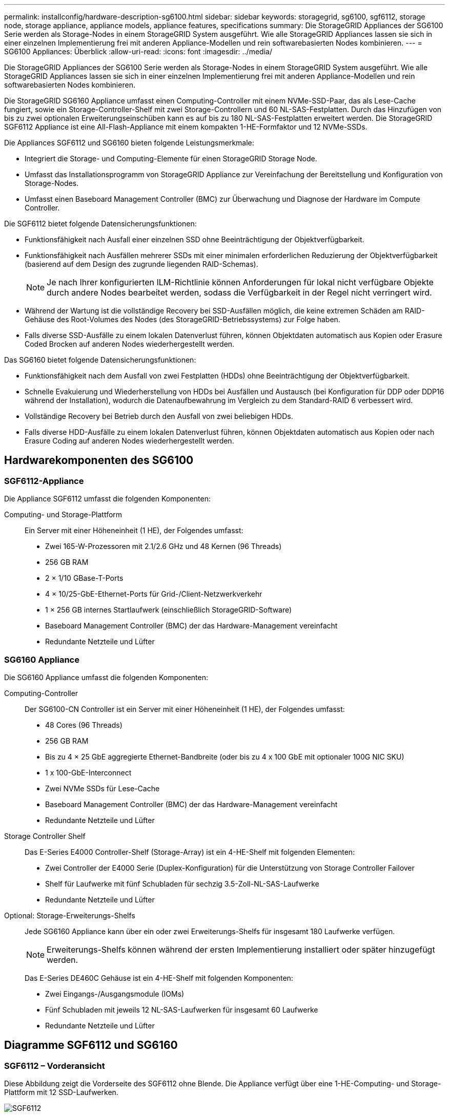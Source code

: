 ---
permalink: installconfig/hardware-description-sg6100.html 
sidebar: sidebar 
keywords: storagegrid, sg6100, sgf6112, storage node, storage appliance, appliance models, appliance features, specifications 
summary: Die StorageGRID Appliances der SG6100 Serie werden als Storage-Nodes in einem StorageGRID System ausgeführt.  Wie alle StorageGRID Appliances lassen sie sich in einer einzelnen Implementierung frei mit anderen Appliance-Modellen und rein softwarebasierten Nodes kombinieren. 
---
= SG6100 Appliances: Überblick
:allow-uri-read: 
:icons: font
:imagesdir: ../media/


[role="lead"]
Die StorageGRID Appliances der SG6100 Serie werden als Storage-Nodes in einem StorageGRID System ausgeführt.  Wie alle StorageGRID Appliances lassen sie sich in einer einzelnen Implementierung frei mit anderen Appliance-Modellen und rein softwarebasierten Nodes kombinieren.

Die StorageGRID SG6160 Appliance umfasst einen Computing-Controller mit einem NVMe-SSD-Paar, das als Lese-Cache fungiert, sowie ein Storage-Controller-Shelf mit zwei Storage-Controllern und 60 NL-SAS-Festplatten. Durch das Hinzufügen von bis zu zwei optionalen Erweiterungseinschüben kann es auf bis zu 180 NL-SAS-Festplatten erweitert werden. Die StorageGRID SGF6112 Appliance ist eine All-Flash-Appliance mit einem kompakten 1-HE-Formfaktor und 12 NVMe-SSDs.

Die Appliances SGF6112 und SG6160 bieten folgende Leistungsmerkmale:

* Integriert die Storage- und Computing-Elemente für einen StorageGRID Storage Node.
* Umfasst das Installationsprogramm von StorageGRID Appliance zur Vereinfachung der Bereitstellung und Konfiguration von Storage-Nodes.
* Umfasst einen Baseboard Management Controller (BMC) zur Überwachung und Diagnose der Hardware im Compute Controller.


Die SGF6112 bietet folgende Datensicherungsfunktionen:

* Funktionsfähigkeit nach Ausfall einer einzelnen SSD ohne Beeinträchtigung der Objektverfügbarkeit.
* Funktionsfähigkeit nach Ausfällen mehrerer SSDs mit einer minimalen erforderlichen Reduzierung der Objektverfügbarkeit (basierend auf dem Design des zugrunde liegenden RAID-Schemas).
+

NOTE: Je nach Ihrer konfigurierten ILM-Richtlinie können Anforderungen für lokal nicht verfügbare Objekte durch andere Nodes bearbeitet werden, sodass die Verfügbarkeit in der Regel nicht verringert wird.

* Während der Wartung ist die vollständige Recovery bei SSD-Ausfällen möglich, die keine extremen Schäden am RAID-Gehäuse des Root-Volumes des Nodes (des StorageGRID-Betriebssystems) zur Folge haben.
* Falls diverse SSD-Ausfälle zu einem lokalen Datenverlust führen, können Objektdaten automatisch aus Kopien oder Erasure Coded Brocken auf anderen Nodes wiederhergestellt werden.


Das SG6160 bietet folgende Datensicherungsfunktionen:

* Funktionsfähigkeit nach dem Ausfall von zwei Festplatten (HDDs) ohne Beeinträchtigung der Objektverfügbarkeit.
* Schnelle Evakuierung und Wiederherstellung von HDDs bei Ausfällen und Austausch (bei Konfiguration für DDP oder DDP16 während der Installation), wodurch die Datenaufbewahrung im Vergleich zu dem Standard-RAID 6 verbessert wird.
* Vollständige Recovery bei Betrieb durch den Ausfall von zwei beliebigen HDDs.
* Falls diverse HDD-Ausfälle zu einem lokalen Datenverlust führen, können Objektdaten automatisch aus Kopien oder nach Erasure Coding auf anderen Nodes wiederhergestellt werden.




== Hardwarekomponenten des SG6100



=== SGF6112-Appliance

Die Appliance SGF6112 umfasst die folgenden Komponenten:

Computing- und Storage-Plattform:: Ein Server mit einer Höheneinheit (1 HE), der Folgendes umfasst:
+
--
* Zwei 165-W-Prozessoren mit 2.1/2.6 GHz und 48 Kernen (96 Threads)
* 256 GB RAM
* 2 × 1/10 GBase-T-Ports
* 4 × 10/25-GbE-Ethernet-Ports für Grid-/Client-Netzwerkverkehr
* 1 × 256 GB internes Startlaufwerk (einschließlich StorageGRID-Software)
* Baseboard Management Controller (BMC) der das Hardware-Management vereinfacht
* Redundante Netzteile und Lüfter


--




=== SG6160 Appliance

Die SG6160 Appliance umfasst die folgenden Komponenten:

Computing-Controller:: Der SG6100-CN Controller ist ein Server mit einer Höheneinheit (1 HE), der Folgendes umfasst:
+
--
* 48 Cores (96 Threads)
* 256 GB RAM
* Bis zu 4 × 25 GbE aggregierte Ethernet-Bandbreite (oder bis zu 4 x 100 GbE mit optionaler 100G NIC SKU)
* 1 x 100-GbE-Interconnect
* Zwei NVMe SSDs für Lese-Cache
* Baseboard Management Controller (BMC) der das Hardware-Management vereinfacht
* Redundante Netzteile und Lüfter


--
Storage Controller Shelf:: Das E-Series E4000 Controller-Shelf (Storage-Array) ist ein 4-HE-Shelf mit folgenden Elementen:
+
--
* Zwei Controller der E4000 Serie (Duplex-Konfiguration) für die Unterstützung von Storage Controller Failover
* Shelf für Laufwerke mit fünf Schubladen für sechzig 3.5-Zoll-NL-SAS-Laufwerke
* Redundante Netzteile und Lüfter


--
Optional: Storage-Erweiterungs-Shelfs:: Jede SG6160 Appliance kann über ein oder zwei Erweiterungs-Shelfs für insgesamt 180 Laufwerke verfügen.
+
--

NOTE: Erweiterungs-Shelfs können während der ersten Implementierung installiert oder später hinzugefügt werden.

Das E-Series DE460C Gehäuse ist ein 4-HE-Shelf mit folgenden Komponenten:

* Zwei Eingangs-/Ausgangsmodule (IOMs)
* Fünf Schubladen mit jeweils 12 NL-SAS-Laufwerken für insgesamt 60 Laufwerke
* Redundante Netzteile und Lüfter


--




== Diagramme SGF6112 und SG6160



=== SGF6112 – Vorderansicht

Diese Abbildung zeigt die Vorderseite des SGF6112 ohne Blende. Die Appliance verfügt über eine 1-HE-Computing- und Storage-Plattform mit 12 SSD-Laufwerken.

image::../media/sgf6112_front_with_ssds.png[SGF6112, Vorderansicht]



=== SGF6112 – Rückansicht

Diese Abbildung zeigt die Rückseite des SGF6112, einschließlich der Ports, Lüfter und Netzteile.

image::../media/sgf6112_rear_view.png[SGF6112, Rückansicht]

[cols="1a,2a,2a,2a"]
|===
| Legende | Port | Typ | Nutzung 


 a| 
1
 a| 
Netzwerkanschlüsse 1-4
 a| 
10/25-GbE, basierend auf Kabel- oder SFP-Transceiver-Typ (SFP28- und SFP+-Module werden unterstützt), Switch-Geschwindigkeit und konfigurierter Link-Geschwindigkeit.
 a| 
Stellen Sie eine Verbindung zum Grid-Netzwerk und dem Client-Netzwerk für StorageGRID her.



 a| 
2
 a| 
BMC-Management-Port
 a| 
1 GbE (RJ-45)
 a| 
Stellen Sie eine Verbindung mit dem Management Controller der Hauptplatine des Geräts her.



 a| 
3
 a| 
Diagnose- und Supportports
 a| 
* VGA
* USB
* Micro-USB-Konsolenport
* Micro-SD-Steckplatzmodul

 a| 
Nur zur Verwendung durch technischen Support reserviert.



 a| 
4
 a| 
Admin-Netzwerkport 1
 a| 
1/10-GbE (RJ-45)
 a| 
Schließen Sie die Appliance an das Admin-Netzwerk für StorageGRID an.



 a| 
5
 a| 
Admin – Netzwerkanschluss 2
 a| 
1/10-GbE (RJ-45)
 a| 
Optionen:

* Verbindung mit Admin-Netzwerk-Port 1 für eine redundante Verbindung zum Admin-Netzwerk für StorageGRID.
* Lassen Sie die Verbindung getrennt und für den vorübergehenden lokalen Zugriff verfügbar (IP 169.254.0.1).
* Verwenden Sie während der Installation Port 2 für die IP-Konfiguration, wenn DHCP-zugewiesene IP-Adressen nicht verfügbar sind.


|===


=== SG6160 – Vorderansicht

Diese Abbildung zeigt die Vorderseite des SG6160, der einen 1-HE-Computing-Controller und ein 4-HE-Shelf mit zwei Storage-Controllern und 60 Laufwerken in fünf Laufwerkseinschüben umfasst.

image::../media/sg6160_front_view_without_bezels.png[SG6160, Vorderansicht]

[cols="1a,2a"]
|===
| Legende | Beschreibung 


 a| 
1
 a| 
SG6100-CN Computing-Controller mit entfernter Frontverkleidung



 a| 
2
 a| 
E4000 Controller Shelf mit entfernter Frontverkleidung (das optionale Erweiterungs-Shelf scheint identisch zu sein)

|===


=== SG6160 – Rückansicht

Diese Abbildung zeigt die Rückseite des SG6160, einschließlich der Computing- und Storage-Controller, Lüfter und Netzteile.

image::../media/sg6160_rear_view.png[SG6160, Rückansicht]

[cols="1a,2a"]
|===
| Legende | Beschreibung 


 a| 
1
 a| 
Netzteil (1 von 2) für SG6100-CN Computing-Controller



 a| 
2
 a| 
Anschlüsse für SG6100-CN Computing-Controller



 a| 
3
 a| 
Lüfter (1 von 2) für E4000 Controller Shelf



 a| 
4
 a| 
E-Series E400 Storage Controller (1 von 2) und Anschlüsse



 a| 
5
 a| 
Netzteil (1 von 2) für E4000 Controller Shelf

|===


== SG6100 Controller



=== SG6100-CN Computing-Controller

* Stellt für die Appliance Computing-Ressourcen bereit
* Schließt das Installationsprogramm für StorageGRID-Appliance ein.
+

NOTE: Die StorageGRID-Software ist auf der Appliance nicht vorinstalliert. Diese Software wird beim Bereitstellen der Appliance vom Admin-Node abgerufen.

* Es kann eine Verbindung zu allen drei StorageGRID-Netzwerken hergestellt werden, einschließlich dem Grid-Netzwerk, dem Admin-Netzwerk und dem Client-Netzwerk.
* Stellt eine Verbindung zu den E-Series Storage Controllern her und arbeitet als Initiator.


image::../media/sg6100_cn_rear_connectors.png[Rückseitige SG6100-CN-Steckverbinder]

[cols="1a,2a,2a,3a"]
|===
| Legende | Port | Typ | Nutzung 


 a| 
1
 a| 
Netzwerkanschlüsse 1-4
 a| 
10-GbE, 25-GbE oder 100-GbE, basierend auf Kabel- oder SFP-Transceiver-Typ, Switch-Geschwindigkeit und konfigurierter Verbindungsgeschwindigkeit
 a| 
Stellen Sie eine Verbindung zum Grid-Netzwerk und dem Client-Netzwerk für StorageGRID her.



 a| 
2
 a| 
BMC-Management-Port
 a| 
1 GbE (RJ-45)
 a| 
Verbinden Sie den SG6100-CN Baseboard Management Controller.



 a| 
3
 a| 
Diagnose- und Supportports
 a| 
* VGA
* USB
* Micro-USB-Konsolenport
* Micro-SD-Steckplatzmodul

 a| 
Nur zur Verwendung durch technischen Support reserviert.



 a| 
4
 a| 
Admin-Netzwerkport 1
 a| 
1/10-GbE (RJ-45)
 a| 
Verbinden Sie das SG6100-CN mit dem Admin-Netzwerk für StorageGRID.



 a| 
5
 a| 
Admin – Netzwerkanschluss 2
 a| 
1/10-GbE (RJ-45)
 a| 
Optionen:

* Verbindung mit Management-Port 1 für eine redundante Verbindung zum Admin-Netzwerk für StorageGRID.
* Lassen Sie nicht verdrahtet und für den vorübergehenden lokalen Zugang verfügbar (IP 169.254.0.1).
* Verwenden Sie während der Installation Port 2 für die IP-Konfiguration, wenn DHCP-zugewiesene IP-Adressen nicht verfügbar sind.




 a| 
6
 a| 
Interconnect-Port
 a| 
100-GBitE
 a| 
Schließen Sie den SG6100-CN-Controller an die E4000-Controller an.

|===


=== SG6160: E4000 Storage Controller

* Zwei Controller für Failover-Support.
* Verwalten Sie den Speicher der Daten auf den Laufwerken.
* Funktion als standardmäßige E-Series Controller in einer Duplexkonfiguration.
* Schließen Sie die SANtricity OS Software (Controller-Firmware) an.
* Enthalten ist SANtricity System Manager für die Überwachung der Storage-Hardware und für das Warnmanagement, die AutoSupport Funktion und die Laufwerksicherheitsfunktion.
* Stellen Sie eine Verbindung zum SG6100-CN Controller her und ermöglichen Sie den Zugriff auf den Speicher.


image::../media/e4000_controller_with_callouts.png[Anschlüsse am E4000-Controller]

[cols="1a,2a,2a,3a"]
|===
| Legende | Port | Typ | Nutzung 


 a| 
1
 a| 
Management-Port 1
 a| 
1-GB-Ethernet (RJ-45
 a| 
* Port 1-Optionen:
+
** Stellen Sie eine Verbindung zu einem Managementnetzwerk her, um direkten TCP/IP-Zugriff auf SANtricity System Manager zu ermöglichen
** Lassen Sie die Kabel, um einen Switch-Port und eine IP-Adresse zu speichern.  Zugriff auf SANtricity System Manager über den Grid-Manager oder das Storage Grid-Appliance-Installationsprogramm




*Hinweis*: Einige optionale SANtricity-Funktionen, wie NTP-Sync für genaue Protokollzeitstempel, sind nicht verfügbar, wenn Sie Port 1 drahtlos verlassen möchten.



 a| 
2
 a| 
Diagnose- und Supportports
 a| 
* Serieller RJ-45-Anschluss
* Serieller Micro-USB-Anschluss
* USB-Anschluss

 a| 
Nur zur Verwendung durch technischen Support reserviert.



 a| 
3
 a| 
Festplattenerweiterungs-Ports 1 und 2
 a| 
12 GB/s SAS
 a| 
Verbinden Sie die Ports mit den Laufwerkserweiterungsports der IOMs im Erweiterungs-Shelf.



 a| 
4
 a| 
Interconnect-Ports 1 und 2
 a| 
25 GbE iSCSI
 a| 
Schließen Sie jeden der E4000-Controller an den SG6100-CN-Controller an.

Es gibt vier Verbindungen zum SG6100-CN Controller (zwei von jedem E4000).

|===


=== SG6160: IOMs für optionale Erweiterungs-Shelfs

Das Erweiterungs-Shelf enthält zwei I/O-Module (IOMs), die mit den Storage-Controllern oder anderen Erweiterungs-Shelfs verbunden sind.



==== IOM-Anschlüsse

image::../media/iom_connectors.gif[IOM – Rückseite]

[cols="1a,2a,2a,3a"]
|===
| Legende | Port | Typ | Nutzung 


 a| 
1
 a| 
Ports zur Laufwerkserweiterung 1-4
 a| 
12 GB/s SAS
 a| 
Verbinden Sie die einzelnen Ports mit den Storage-Controllern oder mit einem zusätzlichen Erweiterungs-Shelf (falls vorhanden).

|===